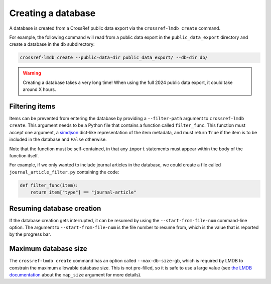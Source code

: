 Creating a database
===================

A database is created from a CrossRef public data export via the ``crossref-lmdb create`` command.

For example, the following command will read from a public data export in the ``public_data_export`` directory and create a database in the ``db`` subdirectory:

.. code:: bash

    crossref-lmdb create --public-data-dir public_data_export/ --db-dir db/

.. warning::

    Creating a database takes a very long time!
    When using the full 2024 public data export, it could take around X hours.


Filtering items
---------------

Items can be prevented from entering the database by providing a ``--filter-path`` argument to ``crossref-lmdb create``.
This argument needs to be a Python file that contains a function called ``filter_func``.
This function must accept one argument, a `simdjson <https://pysimdjson.tkte.ch/native.html#simdjson.Object>`_ dict-like representation of the item metadata, and must return ``True`` if the item is to be included in the database and ``False`` otherwise.

Note that the function must be self-contained, in that any ``import`` statements must appear within the body of the function itself.

For example, if we only wanted to include journal articles in the database, we could create a file called ``journal_article_filter.py`` containing the code:

.. code:: python

    def filter_func(item):
        return item["type"] == "journal-article"


Resuming database creation
--------------------------

If the database creation gets interrupted, it can be resumed by using the ``--start-from-file-num`` command-line option.
The argument to ``--start-from-file-num`` is the file number to resume from, which is the value that is reported by the progress bar.


Maximum database size
---------------------

The ``crossref-lmdb create`` command has an option called ``--max-db-size-gb``, which is required by LMDB to constrain the maximum allowable database size.
This is not pre-filled, so it is safe to use a large value (see `the LMDB documentation <https://lmdb.readthedocs.io/en/release/#environment-class>`_ about the ``map_size`` argument for more details).
